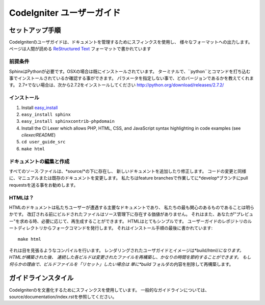 ######################
CodeIgniter ユーザーガイド
######################

******************
セットアップ手順
******************

CodeIgniterのユーザガイドは、ドキュメントを管理するためにスフィンクスを使用し、
様々なフォーマットへの出力します。 ページは人間が読める
`ReStructured Text <http://sphinx.pocoo.org/rest.html>`_ フォーマットで書かれています

前提条件
=============

SphinxはPythonが必要です。OSXの場合は既にインストールされています。
ターミナルで、``python``とコマンドを打ち込む事でインストールされているか確認する事ができます。
パラメータを指定しない事で、どのバージョンであるかを教えてくれます。
2.7+でない場合は、次から2.7.2をインストールしてください
http://python.org/download/releases/2.7.2/

インストール
============

1. Install `easy_install <http://peak.telecommunity.com/DevCenter/EasyInstall#installing-easy-install>`_
2. ``easy_install sphinx``
3. ``easy_install sphinxcontrib-phpdomain``
4. Install the CI Lexer which allows PHP, HTML, CSS, and JavaScript syntax highlighting in code examples (see *cilexer/README*)
5. ``cd user_guide_src``
6. ``make html``

ドキュメントの編集と作成
==================================

すべてのソース·ファイルは、*source/*の下に存在し、
新しいドキュメントを追加したり修正します。
コードの変更と同様に、マニュアルまたは既存のドキュメントを変更します。
私たちはfeature branchesで作業してに*develop*ブランチにpull requestsを送る事をお勧めします。

HTMLは？
====================

HTMLのドキュメントは私たちユーザーが遭遇する主要なドキュメントであり、
私たちの最も関心のあるものであることは明らかです。
改訂される前にビルドされたファイルはソース管理下に存在する価値がありません。
それはまた、あなたが"プレビュー"を求める時、必要に応じて、再生成することができます。
HTMLはとてもシンプルです。  ユーザーガイドのレポジトリのルートディレクトリからフォークコマンドを発行します。
それはインストール手順の最後に書かれています::


	make html

それは目を見張るようなコンパイルを行います。
レンダリングされたユーザガイドとイメージは*build/html/*になります。 HTMLが構築された後、
連続した各ビルドは変更されたファイルを再構築し、かなりの時間を節約することができます。
もし何らかの理由で、ビルドファイルを「リセット」したい場合は
単に*build* フォルダの内容を削除して再構築します。

***************
ガイドラインスタイル
***************

CodeIgniterのを文書化するためにスフィンクスを使用しています。
一般的なガイドラインについては、 source/documentation/index.rstを参照してください。
